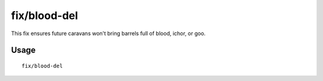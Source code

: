 fix/blood-del
=============

.. dfhack-tool::
    :summary: Removes unusable liquids from caravan manifests.
    :tags: fort bugfix

This fix ensures future caravans won't bring barrels full of blood, ichor, or
goo.

Usage
-----

::

    fix/blood-del
